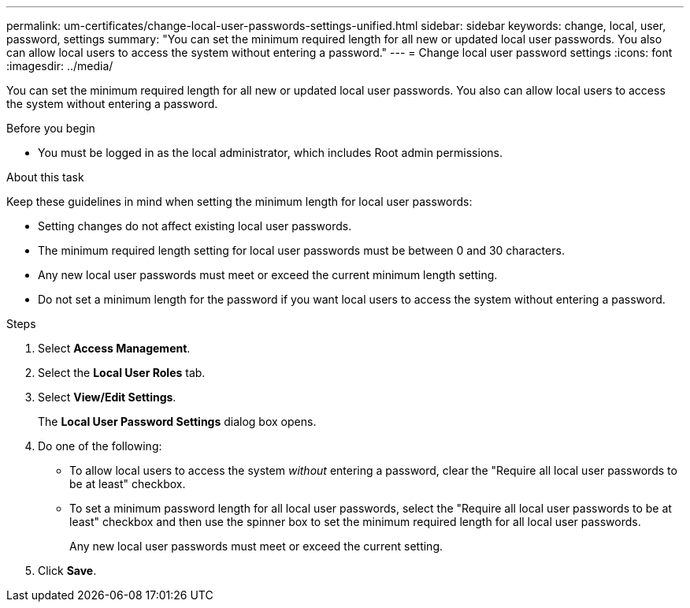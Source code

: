 ---
permalink: um-certificates/change-local-user-passwords-settings-unified.html
sidebar: sidebar
keywords: change, local, user, password, settings
summary: "You can set the minimum required length for all new or updated local user passwords. You also can allow local users to access the system without entering a password."
---
= Change local user password settings
:icons: font
:imagesdir: ../media/

[.lead]
You can set the minimum required length for all new or updated local user passwords. You also can allow local users to access the system without entering a password.

.Before you begin

* You must be logged in as the local administrator, which includes Root admin permissions.

.About this task

Keep these guidelines in mind when setting the minimum length for local user passwords:

* Setting changes do not affect existing local user passwords.
* The minimum required length setting for local user passwords must be between 0 and 30 characters.
* Any new local user passwords must meet or exceed the current minimum length setting.
* Do not set a minimum length for the password if you want local users to access the system without entering a password.

.Steps

. Select *Access Management*.
. Select the *Local User Roles* tab.
. Select *View/Edit Settings*.
+
The *Local User Password Settings* dialog box opens.

. Do one of the following:
 ** To allow local users to access the system _without_ entering a password, clear the "Require all local user passwords to be at least" checkbox.
 ** To set a minimum password length for all local user passwords, select the "Require all local user passwords to be at least" checkbox and then use the spinner box to set the minimum required length for all local user passwords.
+
Any new local user passwords must meet or exceed the current setting.
. Click *Save*.
